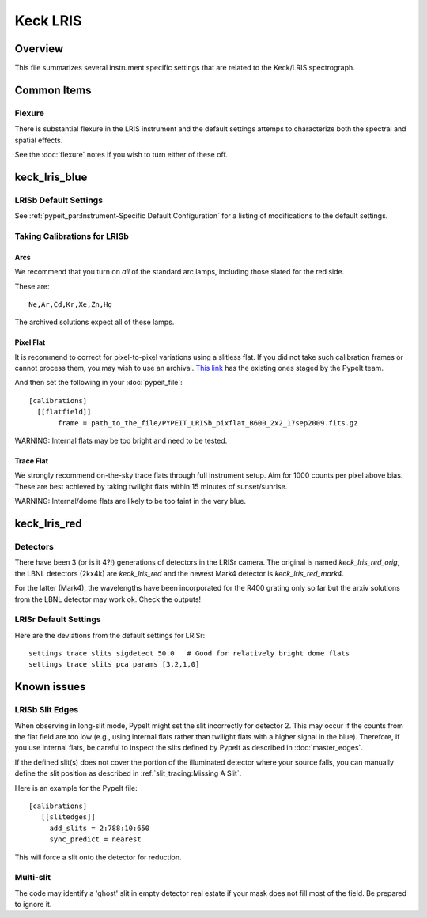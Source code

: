 =========
Keck LRIS
=========


Overview
========

This file summarizes several instrument specific
settings that are related to the Keck/LRIS spectrograph.

Common Items
============

Flexure
+++++++

There is substantial flexure in the LRIS instrument and
the default settings attemps to characterize both the spectral
and spatial effects.

See the :doc:`flexure` notes if you wish
to turn either of these off.

.. _LRISb:

keck_lris_blue
==============

LRISb Default Settings
++++++++++++++++++++++

See :ref:`pypeit_par:Instrument-Specific Default Configuration` for
a listing of modifications to the default settings.

Taking Calibrations for LRISb
+++++++++++++++++++++++++++++

Arcs
----

We recommend that you turn on *all* of the standard
arc lamps,  including those slated for the red side.

These are::

    Ne,Ar,Cd,Kr,Xe,Zn,Hg

The archived solutions expect all of these lamps.

Pixel Flat
----------

It is recommend to correct for pixel-to-pixel variations using a slitless
flat.  If you did not take such calibration frames or cannot process them,
you may wish to use an archival.
`This link <https://drive.google.com/drive/folders/1YmDgCgXrsRbkuH_Pc_MLShWVdSrMkoFP?usp=sharing>`_
has the existing ones staged by the PypeIt team.

And then set the following in your :doc:`pypeit_file`::

    [calibrations]
      [[flatfield]]
           frame = path_to_the_file/PYPEIT_LRISb_pixflat_B600_2x2_17sep2009.fits.gz

WARNING: Internal flats may be too bright and need to be tested.

Trace Flat
----------

We strongly recommend on-the-sky trace flats through full instrument
setup.  Aim for 1000 counts per pixel above bias.
These are best achieved by taking twilight flats within 15 minutes
of sunset/sunrise.

WARNING: Internal/dome flats are likely to be too faint in the
very blue.


.. _keck-lris-red:

keck_lris_red
=============

Detectors
+++++++++

There have been 3 (or is it 4?!) generations of detectors
in the LRISr camera.  The original is named `keck_lris_red_orig`,
the LBNL detectors (2kx4k) are `keck_lris_red` and the newest
Mark4 detector is `keck_lris_red_mark4`.   

For the latter (Mark4), the wavelengths have been incorporated for the 
R400 grating only so far but the arxiv solutions from the LBNL detector
may work ok.  Check the outputs!

LRISr Default Settings
++++++++++++++++++++++

Here are the deviations from the default settings
for LRISr::

    settings trace slits sigdetect 50.0   # Good for relatively bright dome flats
    settings trace slits pca params [3,2,1,0]

Known issues
============

LRISb Slit Edges
++++++++++++++++

When observing in long-slit mode, PypeIt might set the slit incorrectly
for detector 2.  This may occur if the counts from the flat field
are too low (e.g., using internal flats rather than twilight
flats with a higher signal in the blue).
Therefore, if you use internal flats, be careful to inspect the
slits defined by PypeIt as described in :doc:`master_edges`.

If the defined slit(s) does not cover the portion of
the illuminated detector where your source falls, you
can manually define the slit position as described
in :ref:`slit_tracing:Missing A Slit`.


Here is an example for the PypeIt file::

    [calibrations]
       [[slitedges]]
         add_slits = 2:788:10:650
         sync_predict = nearest

This will force a slit onto the detector for reduction.

Multi-slit
++++++++++

The code may identify a 'ghost' slit in empty detector real
estate if your mask does not fill most of the field.  Be prepared
to ignore it.
